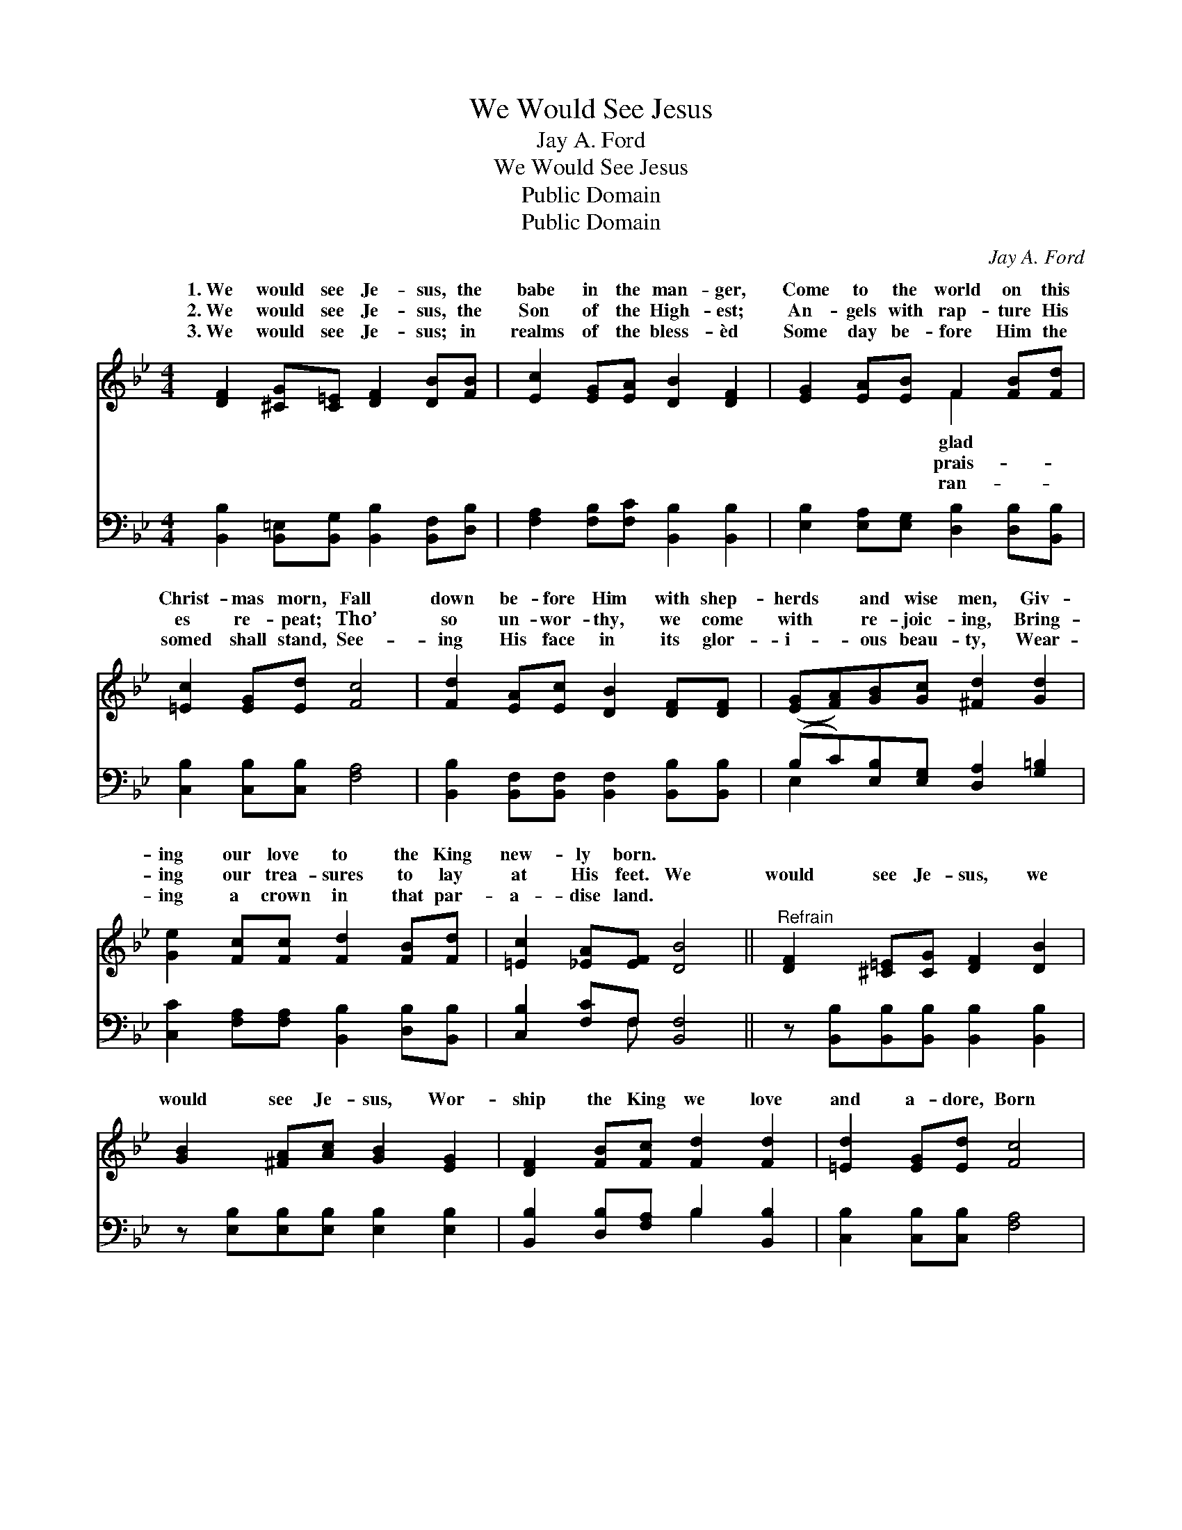 X:1
T:We Would See Jesus
T:Jay A. Ford
T:We Would See Jesus
T:Public Domain
T:Public Domain
C:Jay A. Ford
Z:Public Domain
%%score ( 1 2 ) ( 3 4 )
L:1/8
M:4/4
K:Bb
V:1 treble 
V:2 treble 
V:3 bass 
V:4 bass 
V:1
 [DF]2 [^CG][C=E] [DF]2 [DB][FB] | [Ec]2 [EG][EA] [DB]2 [DF]2 | [EG]2 [EA][EB] F2 [FB][Fd] | %3
w: 1.~We would see Je- sus, the|babe in the man- ger,|Come to the world on this|
w: 2.~We would see Je- sus, the|Son of the High- est;|An- gels with rap- ture His|
w: 3.~We would see Je- sus; in|realms of the bless- èd|Some day be- fore Him the|
 [=Ec]2 [EG][Ed] [Fc]4 | [Fd]2 [EA][Ec] [DB]2 [DF][DF] | ([EG][FA])[GB][Gc] [^Fd]2 [Gd]2 | %6
w: Christ- mas morn, Fall|down be- fore Him with shep-|herds * and wise men, Giv-|
w: es re- peat; Tho’|so un- wor- thy, we come|with * re- joic- ing, Bring-|
w: somed shall stand, See-|ing His face in its glor-|i- * ous beau- ty, Wear-|
 [Ge]2 [Fc][Fc] [Fd]2 [FB][Fd] | [=Ec]2 [_EA][EF] [DB]4 ||"^Refrain" [DF]2 [^C=E][CG] [DF]2 [DB]2 | %9
w: ing our love to the King|new- ly born. *||
w: ing our trea- sures to lay|at His feet. We|would see Je- sus, we|
w: ing a crown in that par-|a- dise land. *||
 [GB]2 [^FA][Ac] [GB]2 [EG]2 | [DF]2 [FB][Fc] [Fd]2 [Fd]2 | [=Ed]2 [EG][Ed] [Fc]4 | %12
w: |||
w: would see Je- sus, Wor-|ship the King we love|and a- dore, Born|
w: |||
 [Fd]2 [EA][Ec] [DB]2 F2 | [=Ec]2 [EG][Ec] [_EB]2 [FA]2 | [FB]2 [Fc][Fc] [Fd][_Af][Ge][Gc] | %15
w: |||
w: un- to us one glad|mas morn- ing; To His|dear name be praise for- ev- er-|
w: |||
 [FB]2 [EA]2 [DB]4 |] %16
w: |
w: more! * *|
w: |
V:2
 x8 | x8 | x4 F2 x2 | x8 | x8 | x8 | x8 | x8 || x8 | x8 | x8 | x8 | x6 F2 | x8 | x8 | x8 |] %16
w: ||glad||||||||||||||
w: ||prais-||||||||||Christ-||||
w: ||ran-||||||||||||||
V:3
 [B,,B,]2 [B,,=E,][B,,G,] [B,,B,]2 [B,,F,][D,B,] | [F,A,]2 [F,B,][F,C] [B,,B,]2 [B,,B,]2 | %2
 [E,B,]2 [E,A,][E,G,] [D,B,]2 [D,B,][B,,B,] | [C,B,]2 [C,B,][C,B,] [F,A,]4 | %4
 [B,,B,]2 [B,,F,][B,,F,] [B,,F,]2 [B,,B,][B,,B,] | (B,C)[E,B,][E,G,] [D,A,]2 [G,=B,]2 | %6
 [C,C]2 [F,A,][F,A,] [B,,B,]2 [D,B,][B,,B,] | [C,B,]2 [F,C]F, [B,,F,]4 || %8
 z [B,,B,][B,,B,][B,,B,] [B,,B,]2 [B,,B,]2 | z [E,B,][E,B,][E,B,] [E,B,]2 [E,B,]2 | %10
 [B,,B,]2 [D,B,][F,A,] B,2 [B,,B,]2 | [C,B,]2 [C,B,][C,B,] [F,A,]4 | %12
 [B,,B,]2 [B,,F,][B,,F,] [B,,F,]2 [D,B,]2 | [C,B,]2 [C,B,][C,B,] [F,C]2 (F,E,) | %14
 [D,B,]2 [F,A,][F,A,] B,[D,B,][E,B,][E,E] | [F,D]2 [F,C]2 [B,,B,]4 |] %16
V:4
 x8 | x8 | x8 | x8 | x8 | E,2 x6 | x8 | x3 F, x4 || x8 | x8 | x4 B,2 x2 | x8 | x8 | x6 C2 | %14
 x4 B, x3 | x8 |] %16

